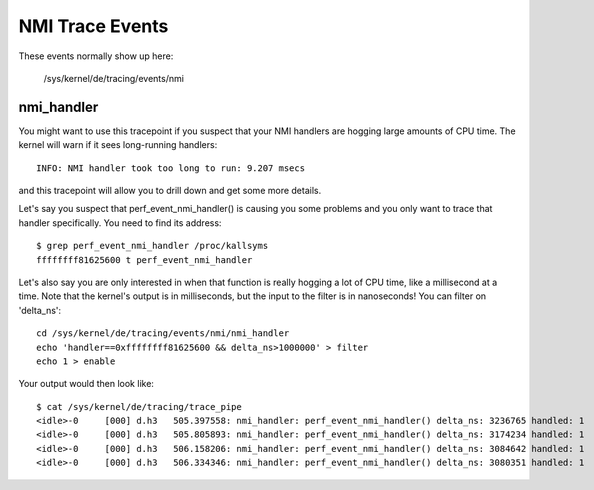 ================
NMI Trace Events
================

These events normally show up here:

	/sys/kernel/de/tracing/events/nmi


nmi_handler
-----------

You might want to use this tracepoint if you suspect that your
NMI handlers are hogging large amounts of CPU time.  The kernel
will warn if it sees long-running handlers::

	INFO: NMI handler took too long to run: 9.207 msecs

and this tracepoint will allow you to drill down and get some
more details.

Let's say you suspect that perf_event_nmi_handler() is causing
you some problems and you only want to trace that handler
specifically.  You need to find its address::

	$ grep perf_event_nmi_handler /proc/kallsyms
	ffffffff81625600 t perf_event_nmi_handler

Let's also say you are only interested in when that function is
really hogging a lot of CPU time, like a millisecond at a time.
Note that the kernel's output is in milliseconds, but the input
to the filter is in nanoseconds!  You can filter on 'delta_ns'::

	cd /sys/kernel/de/tracing/events/nmi/nmi_handler
	echo 'handler==0xffffffff81625600 && delta_ns>1000000' > filter
	echo 1 > enable

Your output would then look like::

	$ cat /sys/kernel/de/tracing/trace_pipe
	<idle>-0     [000] d.h3   505.397558: nmi_handler: perf_event_nmi_handler() delta_ns: 3236765 handled: 1
	<idle>-0     [000] d.h3   505.805893: nmi_handler: perf_event_nmi_handler() delta_ns: 3174234 handled: 1
	<idle>-0     [000] d.h3   506.158206: nmi_handler: perf_event_nmi_handler() delta_ns: 3084642 handled: 1
	<idle>-0     [000] d.h3   506.334346: nmi_handler: perf_event_nmi_handler() delta_ns: 3080351 handled: 1

